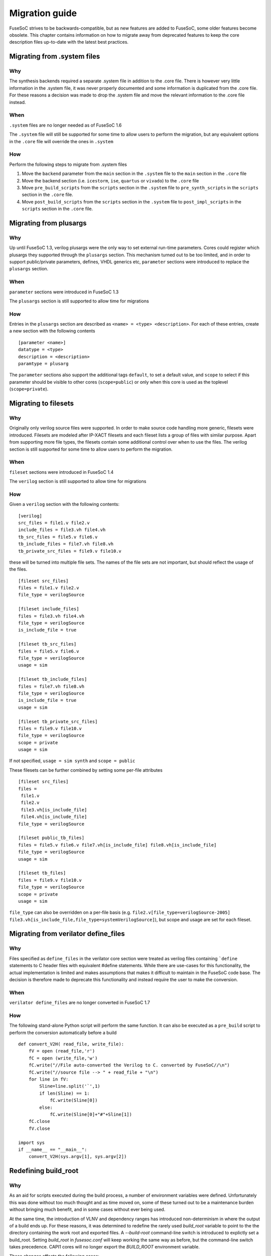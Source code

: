 Migration guide
===============

FuseSoC strives to be backwards-compatible, but as new features are added to FuseSoC, some older features become obsolete. This chapter contains information on how to migrate away from deprecated features to keep the core description files up-to-date with the latest best practices.

Migrating from .system files
----------------------------

Why
~~~

The synthesis backends required a separate .system file in addition to
the .core file. There is however very little information in the .system
file, it was never properly documented and some information is
duplicated from the .core file. For these reasons a decision was made to
drop the .system file and move the relevant information to the .core
file instead.

When
~~~~

``.system`` files are no longer needed as of FuseSoC 1.6

The ``.system`` file will still be supported for some time to allow
users to perform the migration, but any equivalent options in the
``.core`` file will override the ones in ``.system``

How
~~~

Perform the following steps to migrate from .system files

1. Move the ``backend`` parameter from the ``main`` section in the
   ``.system`` file to the ``main`` section in the ``.core`` file

2. Move the backend section (i.e. ``icestorm``, ``ise``, ``quartus`` or
   ``vivado``) to the ``.core`` file

3. Move ``pre_build_scripts`` from the ``scripts`` section in the
   ``.system`` file to ``pre_synth_scripts`` in the ``scripts`` section
   in the ``.core`` file.

4. Move ``post_build_scripts`` from the ``scripts`` section in the
   ``.system`` file to ``post_impl_scripts`` in the ``scripts`` section
   in the ``.core`` file.

Migrating from plusargs
-----------------------

Why
~~~

Up until FuseSoC 1.3, verilog plusargs were the only way to set
external run-time parameters. Cores could register which plusargs they
supported through the ``plusargs`` section. This mechanism turned out to
be too limited, and in order to support public/private parameters,
defines, VHDL generics etc, ``parameter`` sections were introduced to
replace the ``plusargs`` section.

When
~~~~

``parameter`` sections were introduced in FuseSoC 1.3

The ``plusargs`` section is still supported to allow time for migrations

How
~~~

Entries in the ``plusargs`` section are described as
``<name> = <type> <description>``. For each of these entries, create a
new section with the following contents

::

   [parameter <name>]
   datatype = <type>
   description = <description>
   paramtype = plusarg

The ``parameter`` sections also support the additional tags ``default``,
to set a default value, and ``scope`` to select if this parameter should
be visible to other cores (``scope=public``) or only when this core is
used as the toplevel (``scope=private``).

Migrating to filesets
---------------------

Why
~~~

Originally only verilog source files were supported. In order to
make source code handling more generic, filesets were introduced.
Filesets are modeled after IP-XACT filesets and each fileset lists a
group of files with similar purpose. Apart from supporting more file
types, the filesets contain some additional control over when to use the
files. The verilog section is still supported for some time to allow
users to perform the migration.

When
~~~~

``fileset`` sections were introduced in FuseSoC 1.4

The ``verilog`` section is still supported to allow time for migrations

How
~~~

Given a ``verilog`` section with the following contents:

::

   [verilog]
   src_files = file1.v file2.v
   include_files = file3.vh file4.vh
   tb_src_files = file5.v file6.v
   tb_include_files = file7.vh file8.vh
   tb_private_src_files = file9.v file10.v

these will be turned into multiple file sets. The names of the file sets
are not important, but should reflect the usage of the files.

::

   [fileset src_files]
   files = file1.v file2.v
   file_type = verilogSource

   [fileset include_files]
   files = file3.vh file4.vh
   file_type = verilogSource
   is_include_file = true

   [fileset tb_src_files]
   files = file5.v file6.v
   file_type = verilogSource
   usage = sim

   [fileset tb_include_files]
   files = file7.vh file8.vh
   file_type = verilogSource
   is_include_file = true
   usage = sim

   [fileset tb_private_src_files]
   files = file9.v file10.v
   file_type = verilogSource
   scope = private
   usage = sim

If not specified, ``usage = sim synth`` and ``scope = public``

These filesets can be further combined by setting some per-file
attributes

::

   [fileset src_files]
   files =
    file1.v
    file2.v
    file3.vh[is_include_file]
    file4.vh[is_include_file]
   file_type = verilogSource

   [fileset public_tb_files]
   files = file5.v file6.v file7.vh[is_include_file] file8.vh[is_include_file]
   file_type = verilogSource
   usage = sim

   [fileset tb_files]
   files = file9.v file10.v
   file_type = verilogSource
   scope = private
   usage = sim

``file_type`` can also be overridden on a per-file basis (e.g.
``file2.v[file_type=verilogSource-2005]``
``file3.vh[is_include_file,file_type=systemVerilogSource]``), but scope
and usage are set for each fileset.

Migrating from verilator define_files
-------------------------------------

Why
~~~

Files specified as ``define_files`` in the verilator core
section were treated as verilog files containing ```define``
statements to C header files with equivalent #define statements. While
there are use-cases for this functionality, the actual implementation is
limited and makes assumptions that makes it difficult to maintain in the
FuseSoC code base. The decision is therefore made to deprecate this
functionality and instead require the user to make the conversion.

When
~~~~

``verilator define_files`` are no longer converted in FuseSoC 1.7

How
~~~

The following stand-alone Python script will perform the same function.
It can also be executed as a ``pre_build`` script to perform the
conversion automatically before a build

::

   def convert_V2H( read_file, write_file):
       fV = open (read_file,'r')
       fC = open (write_file,'w')
       fC.write("//File auto-converted the Verilog to C. converted by FuseSoC//\n")
       fC.write("//source file --> " + read_file + "\n")
       for line in fV:
           Sline=line.split('`',1)
           if len(Sline) == 1:
               fC.write(Sline[0])
           else:
               fC.write(Sline[0]+"#"+Sline[1])
       fC.close
       fV.close

   import sys
   if __name__ == "__main__":
       convert_V2H(sys.argv[1], sys.argv[2])

Redefining build_root
---------------------

Why
~~~
As an aid for scripts executed during the build process, a number of environment variables were defined. Unfortunately this was done without too much thought and as time moved on, some of these turned out to be a maintenance burden without bringing much benefit, and in some cases without ever being used.

At the same time, the introduction of VLNV and dependency ranges has introduced non-determinism in where the output of a build ends up. For these reasons, it was determined to redefine the rarely used `build_root` variable to point to the the directory containing the work root and exported files. A `--build-root` command-line switch is introduced to explictly set a build_root. Setting `build_root` in `fusesoc.conf` will keep working the same way as before, but the command-line switch takes precedence. CAPI1 cores will no longer export the `BUILD_ROOT` environment variable.

These changes affects the following cases:

* Relying on the `BUILD_ROOT` variable in scripts called from CAPI1 cores.

When
~~~~
`build_root` was redefined after the release of FuseSoC 1.9.1

How
~~~
Any scripts that previously relied on `$BUILD_ROOT` will have to be updated. Note that due to other changes in FuseSoC most of them were unlikely to work at this point anyway.
